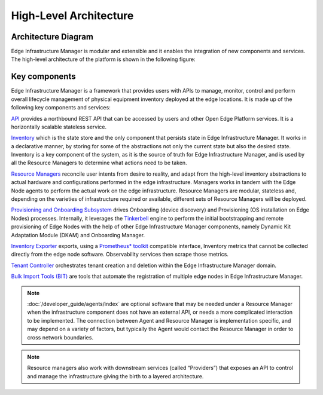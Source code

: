High-Level Architecture
=======================

Architecture Diagram
---------------------

Edge Infrastructure Manager is modular and extensible and it enables the
integration of new components and services. The high-level architecture of the
platform is shown in the following figure:

.. figure:: ./images/eim_arch.png
   :alt: High-Level Architecture of Edge Infrastructure Manager

Key components
---------------

Edge Infrastructure Manager is a framework that provides users with APIs to
manage, monitor, control and perform overall lifecycle management of physical
equipment inventory deployed at the edge locations. It is made up of the
following key components and services:

`API <https://github.com/open-edge-platform/infra-core/tree/main/api>`_ provides a northbound REST API that can be accessed by users and other
Open Edge Platform services. It is a horizontally scalable stateless
service.

`Inventory <https://github.com/open-edge-platform/infra-core/tree/main/inventory>`_ which is the state store and the only component that persists
state in Edge Infrastructure Manager. It works in a declarative manner, by storing for some of the
abstractions not only the current state but also the desired state. Inventory
is a key component of the system, as it is the source of truth for Edge
Infrastructure Manager, and is used by all the Resource Managers to determine
what actions need to be taken.

`Resource Managers <https://github.com/open-edge-platform/infra-managers>`_ reconcile user intents from desire to reality, and adapt
from the high-level inventory abstractions to actual hardware and
configurations performed in the edge infrastructure. Managers works in tandem
with the Edge Node agents to perform the actual work on the edge
infrastructure. Resource Managers are modular, stateless and, depending on the
varieties of infrastructure required or available, different sets of Resource
Managers will be deployed.

`Provisioning and Onboarding Subsystem <https://github.com/open-edge-platform/infra-onboarding>`_ drives Onboarding (device discovery)
and Provisioning (OS installation on Edge Nodes) processes. Internally, it leverages
the `Tinkerbell <https://tinkerbell.org/>`_ engine to perform the initial bootstrapping
and remote provisioning of Edge Nodes with the help of other Edge Infrastructure Manager components,
namely Dynamic Kit Adaptation Module (DKAM) and Onboarding Manager.


`Inventory Exporter <https://github.com/open-edge-platform/infra-core/tree/main/exporters-inventory>`_ exports, using a `Prometheus\* toolkit
<https://prometheus.io/>`_ compatible interface, Inventory metrics that cannot
be collected directly from the edge node software. Observability services then
scrape those metrics.

`Tenant Controller <https://github.com/open-edge-platform/infra-core/tree/main/tenant-controller>`_ orchestrates tenant creation and deletion within the Edge
Infrastructure Manager domain.

`Bulk Import Tools (BIT) <https://github.com/open-edge-platform/infra-core/tree/main/bulk-import-tools>`_ are tools that automate the registration of
multiple edge nodes in Edge Infrastructure Manager.

.. note:: :doc:`/developer_guide/agents/index` are optional software that may be needed under a
   Resource Manager when the infrastructure component does not have an external
   API, or needs a more complicated interaction to be implemented. The
   connection between Agent and Resource Manager is implementation specific,
   and may depend on a variety of factors, but typically the Agent would
   contact the Resource Manager in order to cross network boundaries.


.. note:: Resource managers also work with downstream services (called
   “Providers”) that exposes an API to control and manage the infrastructure
   giving the birth to a layered architecture.
